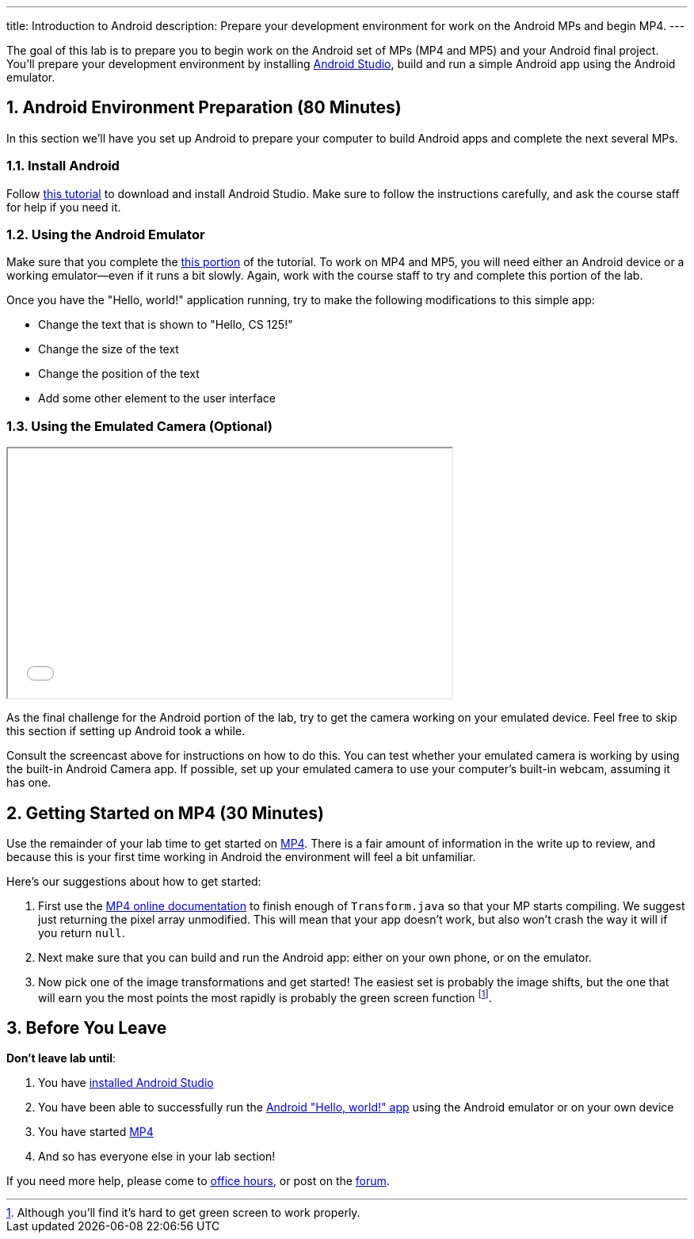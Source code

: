 ---
title: Introduction to Android
description:
  Prepare your development environment for work on the Android MPs and begin
  MP4.
---

:sectnums:
:linkattrs:

:forum: pass:normal[https://cs125-forum.cs.illinois.edu[forum,role='noexternal']]

[.lead]
//
The goal of this lab is to prepare you to begin work on the Android set of MPs
(MP4 and MP5) and your Android final project.
//
You'll prepare your development environment by installing
//
link:/MP/2018/fall/setup/android-studio/[Android Studio],
//
build and run a simple Android app using the Android emulator.

[[android]]
== Android Environment Preparation [.text-muted]#(80 Minutes)#

[.lead]
//
In this section we'll have you set up Android to prepare your computer to build
Android apps and complete the next several MPs.

=== Install Android

Follow link:/MP/2018/fall/setup/android-studio[this tutorial] to download and install
Android Studio.
//
Make sure to follow the instructions carefully, and ask the course staff for
help if you need it.

=== Using the Android Emulator

Make sure that you complete the
//
link:/MP/2018/fall/setup/android-studio#emulator[this portion]
//
of the tutorial.
//
To work on MP4 and MP5, you will need either an Android device or a working
emulator&mdash;even if it runs a bit slowly.
//
Again, work with the course staff to try and complete this portion of the lab.

Once you have the "Hello, world!" application running, try to make the following
modifications to this simple app:

* Change the text that is shown to "Hello, CS 125!"
//
* Change the size of the text
//
* Change the position of the text
//
* Add some other element to the user interface

=== Using the Emulated Camera [.text-muted]#(Optional)#

++++
<div class="row justify-content-center mt-3 mb-3">
  <div class="col-12 col-lg-8">
    <div class="embed-responsive embed-responsive-4by3">
      <iframe class="embed-responsive-item" width="560" height="315" src="//www.youtube.com/embed/B4JVqKHsYzk" allowfullscreen></iframe>
    </div>
  </div>
</div>
++++

As the final challenge for the Android portion of the lab, try to get the
camera working on your emulated device.
//
Feel free to skip this section if setting up Android took a while.

Consult the screencast above for instructions on how to do this.
//
You can test whether your emulated camera is working by using the built-in
Android Camera app.
//
If possible, set up your emulated camera to use your computer's built-in webcam,
assuming it has one.

[[mp4]]
== Getting Started on MP4 [.text-muted]#(30 Minutes)#

Use the remainder of your lab time to get started on
//
link:/MP/2018/fall/4[MP4].
//
There is a fair amount of information in the write up to review, and because this
is your first time working in Android the environment will feel a bit
unfamiliar.

Here's our suggestions about how to get started:

. First use the
//
https://cs125-illinois.github.io/Fall-2018-MP4-Starter/[MP4 online documentation]
//
to finish enough of `Transform.java` so that your MP starts compiling.
//
We suggest just returning the pixel array unmodified.
//
This will mean that your app doesn't work, but also won't crash the way it will
if you return `null`.
//
. Next make sure that you can build and run the Android app: either on your own
phone, or on the emulator.
//
. Now pick one of the image transformations and get started!
//
The easiest set is probably the image shifts, but the one that will earn you the
most points the most rapidly is probably the green screen function
//
footnote:[Although you'll find it's hard to get green screen to work properly.].

[[done]]
== Before You Leave

**Don't leave lab until**:

. You have link:/MP/2018/fall/setup/android-studio[installed Android Studio]
//
. You have been able to successfully run the
//
link:/MP/2018/fall/setup/android-studio/#helloworld[Android "Hello, world!" app]
//
using the Android emulator or on your own device
//
. You have started link:/MP/2018/fall/4/[MP4]
//
. And so has everyone else in your lab section!

If you need more help, please come to link:/info/2018/fall/syllabus/#calendar[office
hours], or post on the {forum}.

